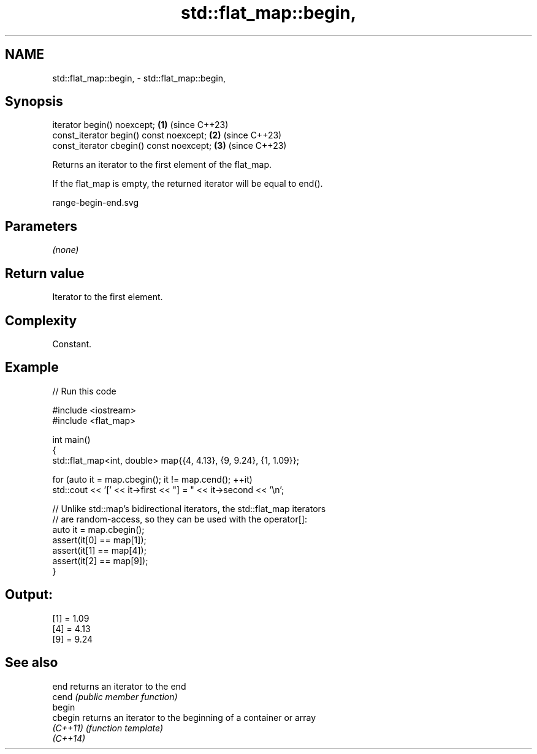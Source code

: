.TH std::flat_map::begin, 3 "2024.06.10" "http://cppreference.com" "C++ Standard Libary"
.SH NAME
std::flat_map::begin, \- std::flat_map::begin,

.SH Synopsis

   iterator begin() noexcept;              \fB(1)\fP (since C++23)
   const_iterator begin() const noexcept;  \fB(2)\fP (since C++23)
   const_iterator cbegin() const noexcept; \fB(3)\fP (since C++23)

   Returns an iterator to the first element of the flat_map.

   If the flat_map is empty, the returned iterator will be equal to end().

   range-begin-end.svg

.SH Parameters

   \fI(none)\fP

.SH Return value

   Iterator to the first element.

.SH Complexity

   Constant.

.SH Example


// Run this code

 #include <iostream>
 #include <flat_map>

 int main()
 {
     std::flat_map<int, double> map{{4, 4.13}, {9, 9.24}, {1, 1.09}};

     for (auto it = map.cbegin(); it != map.cend(); ++it)
         std::cout << '[' << it->first << "] = " << it->second << '\\n';

     // Unlike std::map's bidirectional iterators, the std::flat_map iterators
     // are random-access, so they can be used with the operator[]:
     auto it = map.cbegin();
     assert(it[0] == map[1]);
     assert(it[1] == map[4]);
     assert(it[2] == map[9]);
 }

.SH Output:

 [1] = 1.09
 [4] = 4.13
 [9] = 9.24

.SH See also

   end     returns an iterator to the end
   cend    \fI(public member function)\fP
   begin
   cbegin  returns an iterator to the beginning of a container or array
   \fI(C++11)\fP \fI(function template)\fP
   \fI(C++14)\fP

